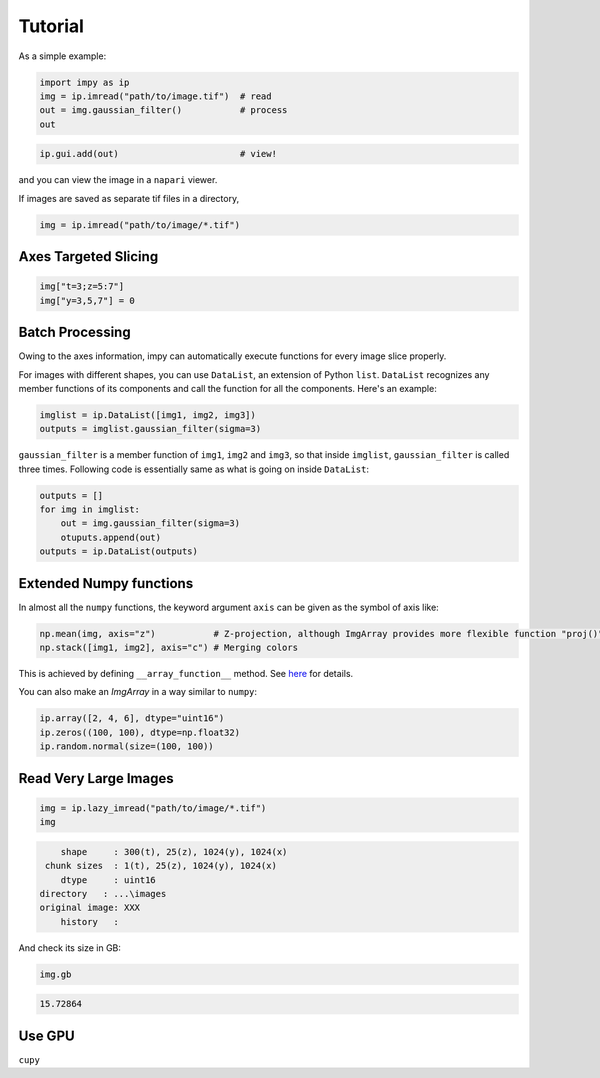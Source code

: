 Tutorial
========

As a simple example:

.. code-block:: python

   import impy as ip
   img = ip.imread("path/to/image.tif")  # read
   out = img.gaussian_filter()           # process
   out

.. code-blocks::

        shape     : 10(t), 20(z), 256(y), 256(x)
      label shape : No label
        dtype     : uint16
      directory   : ...\images
    original image: XXX
        history   : gaussian_filter(sigma=1)

.. code-block:: python

    ip.gui.add(out)                       # view!

and you can view the image in a ``napari`` viewer.

If images are saved as separate tif files in a directory,

.. code-block:: python

   img = ip.imread("path/to/image/*.tif")


Axes Targeted Slicing
---------------------

.. code-block:: python

    img["t=3;z=5:7"]
    img["y=3,5,7"] = 0

Batch Processing
----------------

Owing to the axes information, impy can automatically execute functions for every image slice properly.


For images with different shapes, you can use ``DataList``, an extension of Python ``list``. ``DataList`` recognizes any
member functions of its components and call the function for all the components. Here's an example:

.. code-block:: python

    imglist = ip.DataList([img1, img2, img3])
    outputs = imglist.gaussian_filter(sigma=3)

``gaussian_filter`` is a member function of ``img1``, ``img2`` and ``img3``, so that inside ``imglist``, ``gaussian_filter``
is called three times. Following code is essentially same as what is going on inside ``DataList``:

.. code-block:: python

    outputs = []
    for img in imglist:
        out = img.gaussian_filter(sigma=3)
        otuputs.append(out)
    outputs = ip.DataList(outputs)


Extended Numpy functions
------------------------

In almost all the ``numpy`` functions, the keyword argument ``axis`` can be given as the symbol of axis like:

.. code-block:: python

    np.mean(img, axis="z")           # Z-projection, although ImgArray provides more flexible function "proj()"
    np.stack([img1, img2], axis="c") # Merging colors

This is achieved by defining ``__array_function__`` method. See `here <https://numpy.org/devdocs/reference/arrays.classes.html>`_ for details.

You can also make an `ImgArray` in a way similar to ``numpy``:

.. code-block:: python

    ip.array([2, 4, 6], dtype="uint16")
    ip.zeros((100, 100), dtype=np.float32)
    ip.random.normal(size=(100, 100))


Read Very Large Images
----------------------

.. code-block:: python

    img = ip.lazy_imread("path/to/image/*.tif")
    img

.. code-block::
    
        shape     : 300(t), 25(z), 1024(y), 1024(x)
     chunk sizes  : 1(t), 25(z), 1024(y), 1024(x)
        dtype     : uint16
    directory   : ...\images
    original image: XXX
        history   : 

And check its size in GB:

.. code-block:: python

    img.gb

.. code-block::

    15.72864



Use GPU
-------

``cupy``


